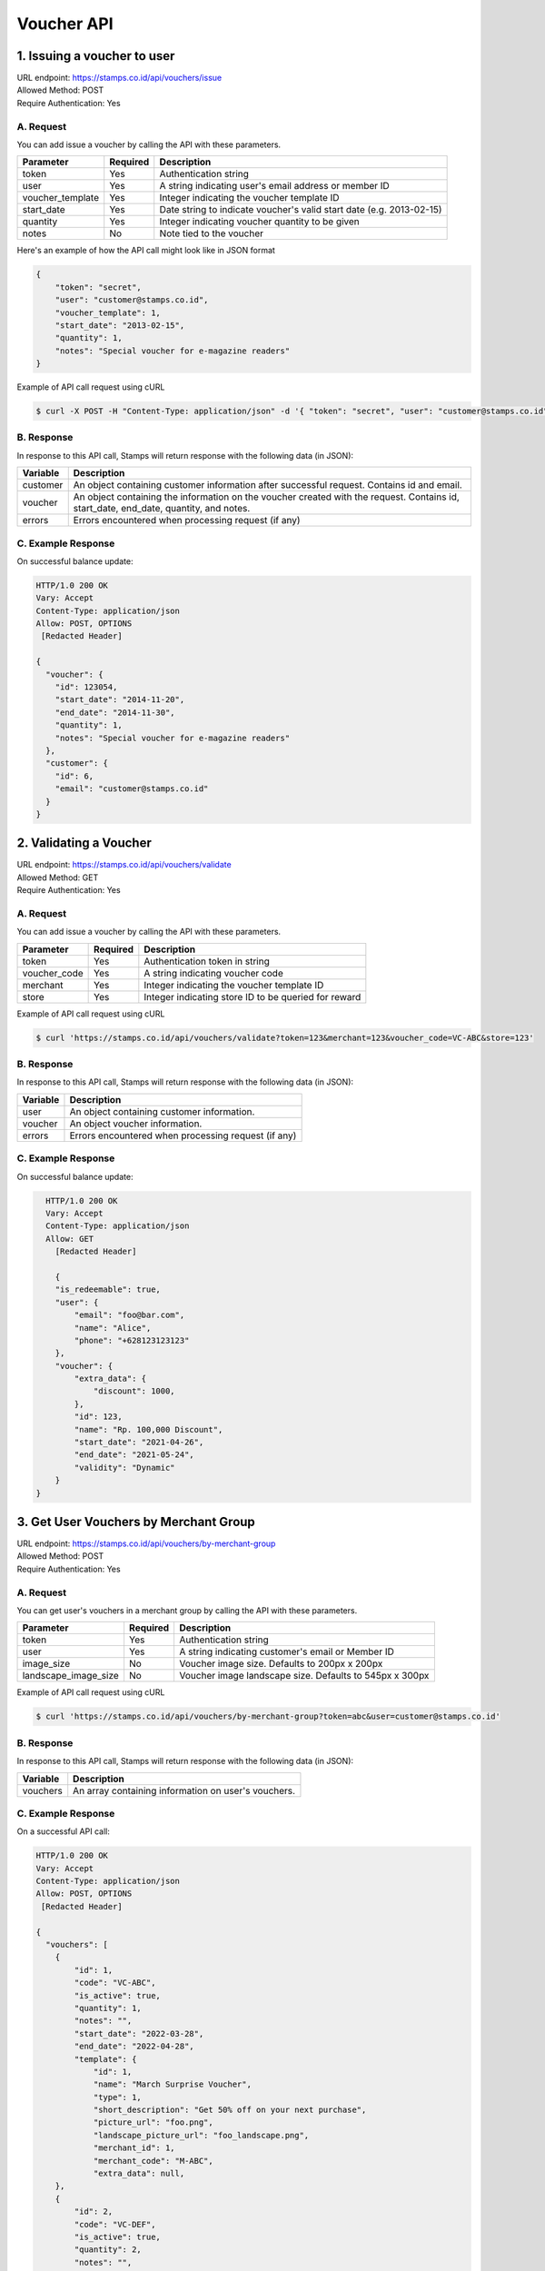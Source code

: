 ************************************
Voucher API
************************************

1. Issuing a voucher to user
====================================
| URL endpoint: https://stamps.co.id/api/vouchers/issue
| Allowed Method: POST
| Require Authentication: Yes

A. Request
-----------------------------
You can add issue a voucher by calling the API with these parameters.

================ =========== =========================
Parameter        Required    Description
================ =========== =========================
token            Yes         Authentication string
user             Yes         A string indicating user's email address or member ID
voucher_template Yes         Integer indicating the voucher template ID
start_date       Yes         Date string to indicate voucher's valid start date (e.g. 2013-02-15)
quantity         Yes         Integer indicating voucher quantity to be given
notes            No          Note tied to the voucher
================ =========== =========================

Here's an example of how the API call might look like in JSON format

.. code-block :: bash

    {
        "token": "secret",
        "user": "customer@stamps.co.id",
        "voucher_template": 1,
        "start_date": "2013-02-15",
        "quantity": 1,
        "notes": "Special voucher for e-magazine readers"
    }

Example of API call request using cURL

.. code-block :: bash

    $ curl -X POST -H "Content-Type: application/json" -d '{ "token": "secret", "user": "customer@stamps.co.id", "voucher_template": 1, "start_date": "2013-02-15", "quantity": 1, "notes": "Special voucher for e-magazine readers"}' https://stamps.co.id/api/vouchers/issue


B. Response
-----------

In response to this API call, Stamps will return response with the following data (in JSON):

=================== ==============================
Variable            Description
=================== ==============================
customer            An object containing customer information after successful request.
                    Contains id and email.
voucher             An object containing the information on the voucher created with the request.
                    Contains id, start_date, end_date, quantity, and notes.
errors              Errors encountered when processing request (if any)
=================== ==============================


C. Example Response
-------------------

On successful balance update:

.. code-block :: bash

    HTTP/1.0 200 OK
    Vary: Accept
    Content-Type: application/json
    Allow: POST, OPTIONS
     [Redacted Header]

    {
      "voucher": {
        "id": 123054,
        "start_date": "2014-11-20",
        "end_date": "2014-11-30",
        "quantity": 1,
        "notes": "Special voucher for e-magazine readers"
      },
      "customer": {
        "id": 6,
        "email": "customer@stamps.co.id"
      }
    }


2. Validating a Voucher
====================================
| URL endpoint: https://stamps.co.id/api/vouchers/validate
| Allowed Method: GET
| Require Authentication: Yes

A. Request
-----------------------------
You can add issue a voucher by calling the API with these parameters.

============     =========== =========================
Parameter        Required    Description
============     =========== =========================
token            Yes         Authentication token in string
voucher_code     Yes         A string indicating voucher code
merchant         Yes         Integer indicating the voucher template ID
store            Yes         Integer indicating store ID to be queried for reward
============     =========== =========================


Example of API call request using cURL

.. code-block :: bash

    $ curl 'https://stamps.co.id/api/vouchers/validate?token=123&merchant=123&voucher_code=VC-ABC&store=123'


B. Response
-----------

In response to this API call, Stamps will return response with the following data (in JSON):

=================== ==============================
Variable            Description
=================== ==============================
user                An object containing customer information.
voucher             An object voucher information.
errors              Errors encountered when processing request (if any)
=================== ==============================


C. Example Response
-------------------

On successful balance update:

.. code-block :: bash

    HTTP/1.0 200 OK
    Vary: Accept
    Content-Type: application/json
    Allow: GET
      [Redacted Header]

      {
      "is_redeemable": true,
      "user": {
          "email": "foo@bar.com",
          "name": "Alice",
          "phone": "+628123123123"
      },
      "voucher": {
          "extra_data": {
              "discount": 1000,
          },
          "id": 123,
          "name": "Rp. 100,000 Discount",
          "start_date": "2021-04-26",
          "end_date": "2021-05-24",
          "validity": "Dynamic"
      }
  }
  

3. Get User Vouchers by Merchant Group
====================================
| URL endpoint: https://stamps.co.id/api/vouchers/by-merchant-group
| Allowed Method: POST
| Require Authentication: Yes

A. Request
-----------------------------

You can get user's vouchers in a merchant group by calling the API with these parameters.

========================== =========== =========================================================
Parameter                  Required    Description
========================== =========== =========================================================
token                      Yes         Authentication string
user                       Yes         A string indicating customer's email or Member ID
image_size                 No          Voucher image size. Defaults to 200px x 200px
landscape_image_size       No          Voucher image landscape size. Defaults to 545px x 300px
========================== =========== =========================================================


Example of API call request using cURL

.. code-block :: bash

    $ curl 'https://stamps.co.id/api/vouchers/by-merchant-group?token=abc&user=customer@stamps.co.id'


B. Response
-----------

In response to this API call, Stamps will return response with the following data (in JSON):

=================== ==============================
Variable            Description
=================== ==============================
vouchers            An array containing information on user's vouchers.
=================== ==============================


C. Example Response
-------------------

On a successful API call:

.. code-block :: bash

    HTTP/1.0 200 OK
    Vary: Accept
    Content-Type: application/json
    Allow: POST, OPTIONS
     [Redacted Header]

    {
      "vouchers": [
        {
            "id": 1,
            "code": "VC-ABC",
            "is_active": true,
            "quantity": 1,
            "notes": "",
            "start_date": "2022-03-28",
            "end_date": "2022-04-28",
            "template": {
                "id": 1,
                "name": "March Surprise Voucher",
                "type": 1,
                "short_description": "Get 50% off on your next purchase",
                "picture_url": "foo.png",
                "landscape_picture_url": "foo_landscape.png",
                "merchant_id": 1,
                "merchant_code": "M-ABC",
                "extra_data": null,
        },
        {
            "id": 2,
            "code": "VC-DEF",
            "is_active": true,
            "quantity": 2,
            "notes": "",
            "start_date": "2022-02-14",
            "end_date": "2022-02-28",
            "template": {
                "id": 2,
                "name": "Valentine Voucher",
                "type": 1,
                "short_description": "Get 50% off on your next purchase",
                "picture_url": "foo.png",
                "landscape_picture_url": "foo_landscape.png",
                "merchant_id": 1,
                "merchant_code": "M-ABC",
                "extra_data": {},
        }
      ]
    }


4. Get User Vouchers Count by Merchant Group
====================================
| URL endpoint: https://stamps.co.id/api/vouchers/count-by-merchant-group
| Allowed Method: POST
| Require Authentication: Yes

A. Request
-----------------------------

You can get user's vouchers count in a merchant group by calling the API with these parameters.

========================== =========== =========================================================
Parameter                  Required    Description
========================== =========== =========================================================
token                      Yes         Authentication string
user                       Yes         A string indicating customer's email or Member ID
========================== =========== =========================================================


Example of API call request using cURL

.. code-block :: bash

    $ curl 'https://stamps.co.id/api/vouchers/count-by-merchant-group?token=abc&user=customer@stamps.co.id'


B. Response
-----------

In response to this API call, Stamps will return response with the following data (in JSON):

=================== ==============================
Variable            Description
=================== ==============================
count               Number of voucher a user has in a merchant group.
=================== ==============================


C. Example Response
-------------------

On a successful API call:

.. code-block :: bash

    HTTP/1.0 200 OK
    Vary: Accept
    Content-Type: application/json
    Allow: POST, OPTIONS
     [Redacted Header]

    {
      "count": 12,
    }
